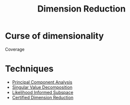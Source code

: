 :PROPERTIES:
:ID:       99cd54d1-bb93-4a2e-b6e2-ffb81fafa2e0
:END:
#+title: Dimension Reduction
#+STARTUP: latexpreview


* Curse of dimensionality
Coverage

* Techniques

 * [[id:57ae6377-3b1d-4e27-8ec4-785ee6d6dc1b][Principal Component Analysis]]
 * [[id:4a033759-84da-4099-b6dc-1df50308f966][Singular Value Decomposition]]
 * [[id:516b5f8f-6158-47eb-b7f9-757cc5402c35][Likelihood Informed Subspace]]
 * [[id:9ff95f2d-88c7-4d67-a72a-5248f65235e6][Certified Dimension Reduction]]
       
